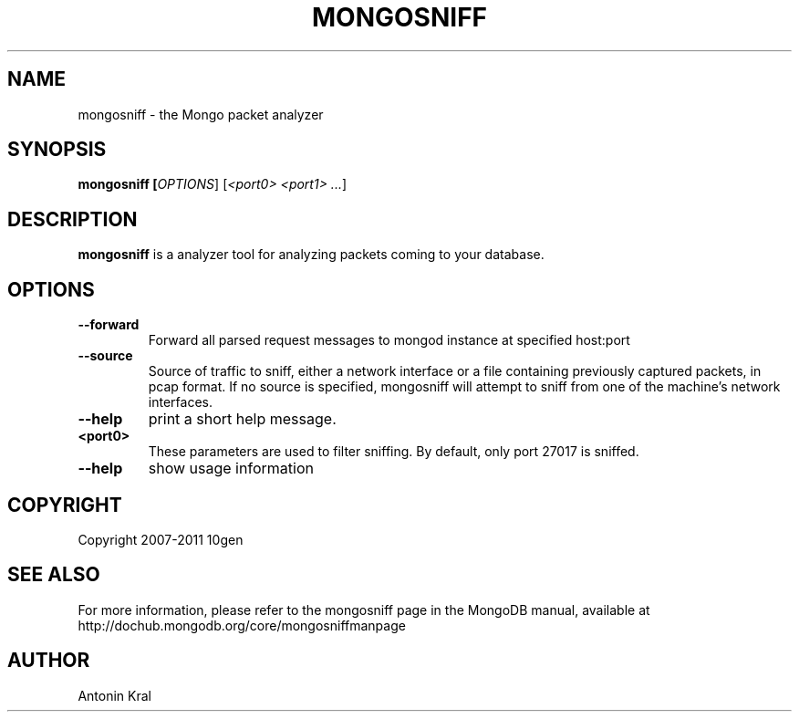 .TH MONGOSNIFF "1" "Jan 2010" "10gen" "Mongo Database"
.SH "NAME"
mongosniff \- the Mongo packet analyzer
.SH "SYNOPSIS"
\fBmongosniff [\fIOPTIONS\fR] [\fI<port0> <port1> ...\fR]
.SH "DESCRIPTION"
.PP
\fBmongosniff\fR
is a analyzer tool for analyzing packets coming to your database.
.PP
.SH "OPTIONS"
.TP
.B \-\-forward
Forward all parsed request messages to mongod instance at specified host:port
.TP
.B \-\-source
Source of traffic to sniff, either a network interface or a file containing previously captured packets, in pcap format. If no source is specified, mongosniff will attempt to sniff from one of the machine's network interfaces.
.TP
.B \-\-help
print a short help message.
.TP
.B <port0>
These parameters are used to filter sniffing.  By default, only port 27017 is sniffed.
.TP
.B \-\-help
show usage information
.SH "COPYRIGHT"
.PP
Copyright 2007\-2011 10gen
.SH "SEE ALSO"
For more information, please refer to the mongosniff page in the MongoDB manual, available at http://dochub.mongodb.org/core/mongosniffmanpage
.SH "AUTHOR"
Antonin Kral
